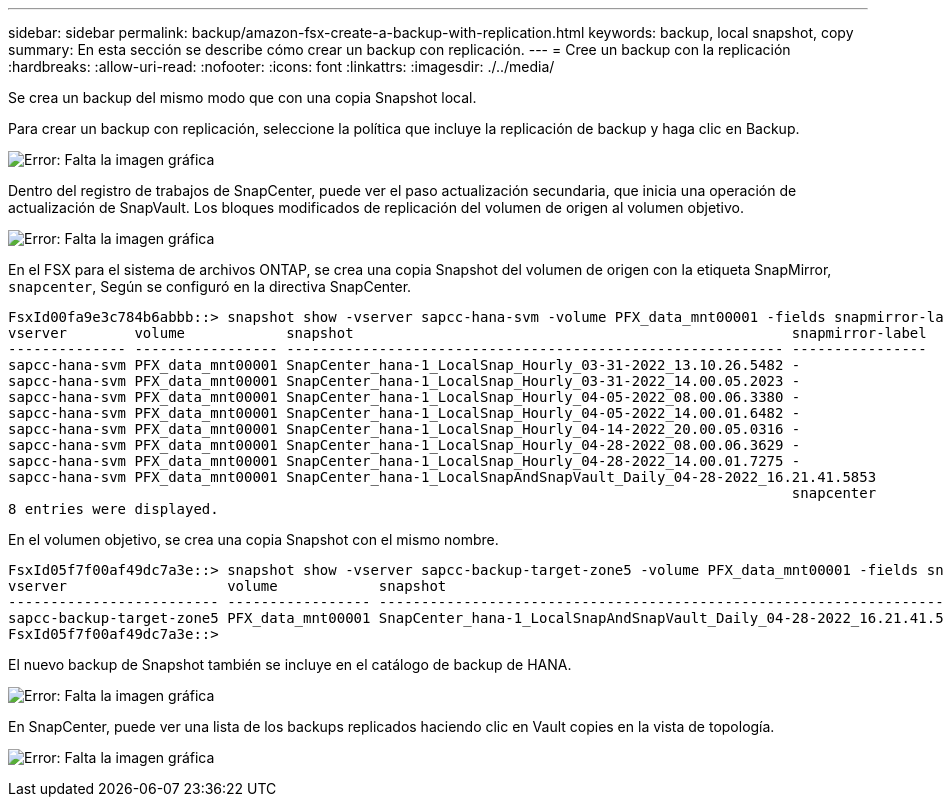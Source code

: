 ---
sidebar: sidebar 
permalink: backup/amazon-fsx-create-a-backup-with-replication.html 
keywords: backup, local snapshot, copy 
summary: En esta sección se describe cómo crear un backup con replicación. 
---
= Cree un backup con la replicación
:hardbreaks:
:allow-uri-read: 
:nofooter: 
:icons: font
:linkattrs: 
:imagesdir: ./../media/


[role="lead"]
Se crea un backup del mismo modo que con una copia Snapshot local.

Para crear un backup con replicación, seleccione la política que incluye la replicación de backup y haga clic en Backup.

image:amazon-fsx-image88.png["Error: Falta la imagen gráfica"]

Dentro del registro de trabajos de SnapCenter, puede ver el paso actualización secundaria, que inicia una operación de actualización de SnapVault. Los bloques modificados de replicación del volumen de origen al volumen objetivo.

image:amazon-fsx-image89.png["Error: Falta la imagen gráfica"]

En el FSX para el sistema de archivos ONTAP, se crea una copia Snapshot del volumen de origen con la etiqueta SnapMirror, `snapcenter`, Según se configuró en la directiva SnapCenter.

....
FsxId00fa9e3c784b6abbb::> snapshot show -vserver sapcc-hana-svm -volume PFX_data_mnt00001 -fields snapmirror-label
vserver        volume            snapshot                                                    snapmirror-label
-------------- ----------------- ----------------------------------------------------------- ----------------
sapcc-hana-svm PFX_data_mnt00001 SnapCenter_hana-1_LocalSnap_Hourly_03-31-2022_13.10.26.5482 -
sapcc-hana-svm PFX_data_mnt00001 SnapCenter_hana-1_LocalSnap_Hourly_03-31-2022_14.00.05.2023 -
sapcc-hana-svm PFX_data_mnt00001 SnapCenter_hana-1_LocalSnap_Hourly_04-05-2022_08.00.06.3380 -
sapcc-hana-svm PFX_data_mnt00001 SnapCenter_hana-1_LocalSnap_Hourly_04-05-2022_14.00.01.6482 -
sapcc-hana-svm PFX_data_mnt00001 SnapCenter_hana-1_LocalSnap_Hourly_04-14-2022_20.00.05.0316 -
sapcc-hana-svm PFX_data_mnt00001 SnapCenter_hana-1_LocalSnap_Hourly_04-28-2022_08.00.06.3629 -
sapcc-hana-svm PFX_data_mnt00001 SnapCenter_hana-1_LocalSnap_Hourly_04-28-2022_14.00.01.7275 -
sapcc-hana-svm PFX_data_mnt00001 SnapCenter_hana-1_LocalSnapAndSnapVault_Daily_04-28-2022_16.21.41.5853
                                                                                             snapcenter
8 entries were displayed.
....
En el volumen objetivo, se crea una copia Snapshot con el mismo nombre.

....
FsxId05f7f00af49dc7a3e::> snapshot show -vserver sapcc-backup-target-zone5 -volume PFX_data_mnt00001 -fields snapmirror-label
vserver                   volume            snapshot                                                               snapmirror-label
------------------------- ----------------- ---------------------------------------------------------------------- ----------------
sapcc-backup-target-zone5 PFX_data_mnt00001 SnapCenter_hana-1_LocalSnapAndSnapVault_Daily_04-28-2022_16.21.41.5853 snapcenter
FsxId05f7f00af49dc7a3e::>
....
El nuevo backup de Snapshot también se incluye en el catálogo de backup de HANA.

image:amazon-fsx-image90.png["Error: Falta la imagen gráfica"]

En SnapCenter, puede ver una lista de los backups replicados haciendo clic en Vault copies en la vista de topología.

image:amazon-fsx-image91.png["Error: Falta la imagen gráfica"]
